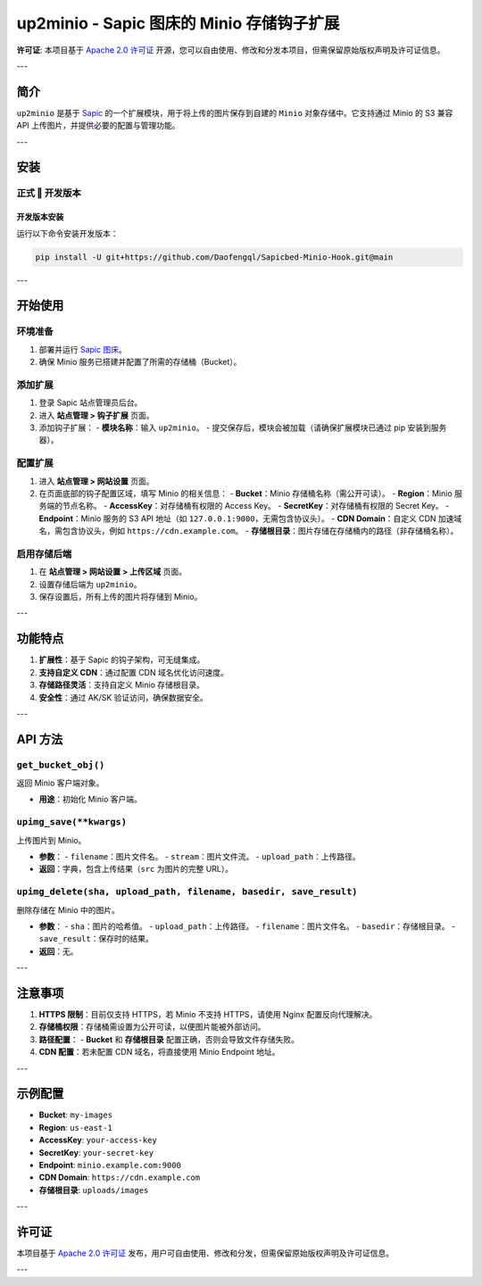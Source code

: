 up2minio - Sapic 图床的 Minio 存储钩子扩展
==============================================

**许可证**: 本项目基于 `Apache 2.0 许可证 <https://www.apache.org/licenses/LICENSE-2.0>`_ 开源，您可以自由使用、修改和分发本项目，但需保留原始版权声明及许可证信息。

---

简介
----

``up2minio`` 是基于 `Sapic <https://github.com/daofengqianlin/Sapic>`_ 的一个扩展模块，用于将上传的图片保存到自建的 ``Minio`` 对象存储中。它支持通过 Minio 的 S3 兼容 API 上传图片，并提供必要的配置与管理功能。

---

安装
----

正式 ‖ 开发版本
^^^^^^^^^^^^^^^^

开发版本安装
`````````````
运行以下命令安装开发版本：

.. code-block:: bash

    pip install -U git+https://github.com/Daofengql/Sapicbed-Minio-Hook.git@main

---

开始使用
--------

环境准备
^^^^^^^^^

1. 部署并运行 `Sapic 图床 <https://github.com/daofengqianlin/Sapic>`_。
2. 确保 Minio 服务已搭建并配置了所需的存储桶（Bucket）。

添加扩展
^^^^^^^^^

1. 登录 Sapic 站点管理员后台。
2. 进入 **站点管理 > 钩子扩展** 页面。
3. 添加钩子扩展：
   - **模块名称**：输入 ``up2minio``。
   - 提交保存后，模块会被加载（请确保扩展模块已通过 pip 安装到服务器）。

配置扩展
^^^^^^^^^

1. 进入 **站点管理 > 网站设置** 页面。
2. 在页面底部的钩子配置区域，填写 Minio 的相关信息：
   - **Bucket**：Minio 存储桶名称（需公开可读）。
   - **Region**：Minio 服务端的节点名称。
   - **AccessKey**：对存储桶有权限的 Access Key。
   - **SecretKey**：对存储桶有权限的 Secret Key。
   - **Endpoint**：Minio 服务的 S3 API 地址（如 ``127.0.0.1:9000``，无需包含协议头）。
   - **CDN Domain**：自定义 CDN 加速域名，需包含协议头，例如 ``https://cdn.example.com``。
   - **存储根目录**：图片存储在存储桶内的路径（非存储桶名称）。

启用存储后端
^^^^^^^^^^^^^

1. 在 **站点管理 > 网站设置 > 上传区域** 页面。
2. 设置存储后端为 ``up2minio``。
3. 保存设置后，所有上传的图片将存储到 Minio。

---

功能特点
--------

1. **扩展性**：基于 Sapic 的钩子架构，可无缝集成。
2. **支持自定义 CDN**：通过配置 CDN 域名优化访问速度。
3. **存储路径灵活**：支持自定义 Minio 存储根目录。
4. **安全性**：通过 AK/SK 验证访问，确保数据安全。

---

API 方法
--------

``get_bucket_obj()``
^^^^^^^^^^^^^^^^^^^^
返回 Minio 客户端对象。

- **用途**：初始化 Minio 客户端。

``upimg_save(**kwargs)``
^^^^^^^^^^^^^^^^^^^^^^^^
上传图片到 Minio。

- **参数**：
  - ``filename``：图片文件名。
  - ``stream``：图片文件流。
  - ``upload_path``：上传路径。
- **返回**：字典，包含上传结果（``src`` 为图片的完整 URL）。

``upimg_delete(sha, upload_path, filename, basedir, save_result)``
^^^^^^^^^^^^^^^^^^^^^^^^^^^^^^^^^^^^^^^^^^^^^^^^^^^^^^^^^^^^^^^^^
删除存储在 Minio 中的图片。

- **参数**：
  - ``sha``：图片的哈希值。
  - ``upload_path``：上传路径。
  - ``filename``：图片文件名。
  - ``basedir``：存储根目录。
  - ``save_result``：保存时的结果。
- **返回**：无。

---

注意事项
--------

1. **HTTPS 限制**：目前仅支持 HTTPS，若 Minio 不支持 HTTPS，请使用 Nginx 配置反向代理解决。
2. **存储桶权限**：存储桶需设置为公开可读，以便图片能被外部访问。
3. **路径配置**：
   - **Bucket** 和 **存储根目录** 配置正确，否则会导致文件存储失败。
4. **CDN 配置**：若未配置 CDN 域名，将直接使用 Minio Endpoint 地址。

---

示例配置
--------

- **Bucket**: ``my-images``
- **Region**: ``us-east-1``
- **AccessKey**: ``your-access-key``
- **SecretKey**: ``your-secret-key``
- **Endpoint**: ``minio.example.com:9000``
- **CDN Domain**: ``https://cdn.example.com``
- **存储根目录**: ``uploads/images``

---

许可证
------

本项目基于 `Apache 2.0 许可证 <https://www.apache.org/licenses/LICENSE-2.0>`_ 发布，用户可自由使用、修改和分发，但需保留原始版权声明及许可证信息。

---

